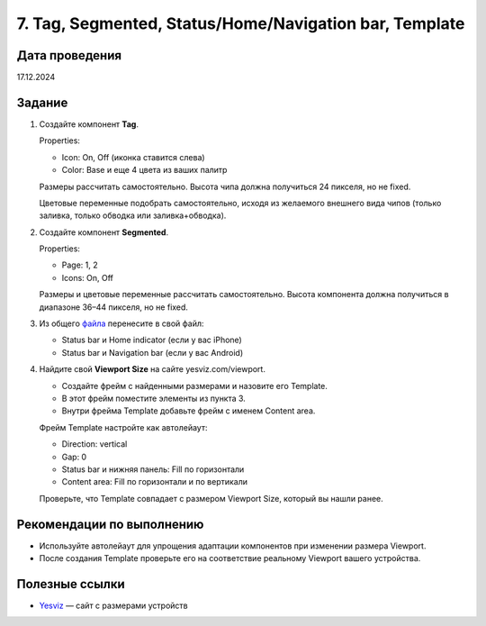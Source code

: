 7. Tag, Segmented, Status/Home/Navigation bar, Template
==================================================================

Дата проведения
---------------
17.12.2024

Задание
-------

1. Создайте компонент **Tag**.

   Properties:

   - Icon: On, Off (иконка ставится слева)
   - Color: Base и еще 4 цвета из ваших палитр

   Размеры рассчитать самостоятельно.
   Высота чипа должна получиться 24 пикселя, но не fixed.

   Цветовые переменные подобрать самостоятельно, исходя из желаемого внешнего вида чипов (только заливка, только обводка или заливка+обводка).
2. Создайте компонент **Segmented**.

   Properties:

   - Page: 1, 2
   - Icons: On, Off


   Размеры и цветовые переменные рассчитать самостоятельно.
   Высота компонента должна получиться в диапазоне 36–44 пикселя, но не fixed.

3. Из общего `файла <https://www.figma.com/design/um2pBKeVC6QWjykOugpwll/22%D0%9F%D0%98?node-id=3530-140&p=f&t=mUfZWz7NDcKk8ltK-0>`_ перенесите в свой файл:

   - Status bar и Home indicator (если у вас iPhone)
   - Status bar и Navigation bar (если у вас Android)

4. Найдите свой **Viewport Size** на сайте yesviz.com/viewport.

   - Создайте фрейм с найденными размерами и назовите его Template.
   - В этот фрейм поместите элементы из пункта 3.
   - Внутри фрейма Template добавьте фрейм с именем Content area.

   Фрейм Template настройте как автолейаут:

   - Direction: vertical
   - Gap: 0
   - Status bar и нижняя панель: Fill по горизонтали
   - Content area: Fill по горизонтали и по вертикали

   Проверьте, что Template совпадает с размером Viewport Size, который вы нашли ранее.

Рекомендации по выполнению
--------------------------

- Используйте автолейаут для упрощения адаптации компонентов при изменении размера Viewport.
- После создания Template проверьте его на соответствие реальному Viewport вашего устройства.

Полезные ссылки
---------------

- `Yesviz <https://yesviz.com/viewport/>`_ — сайт с размерами устройств